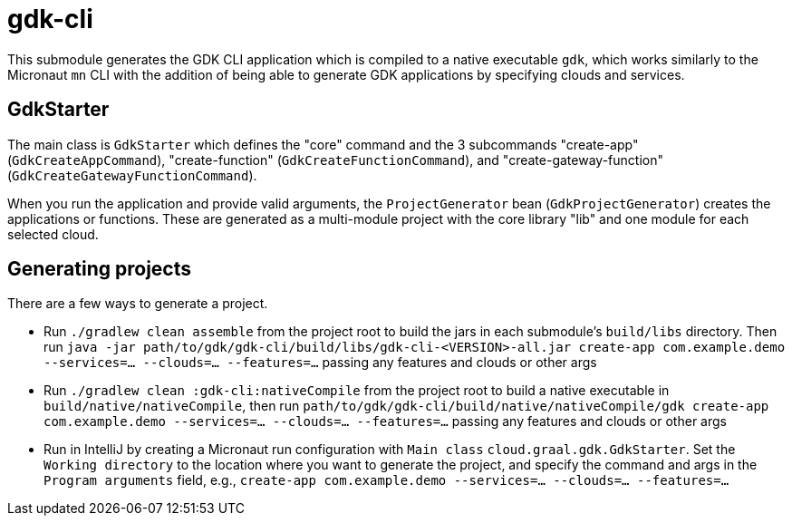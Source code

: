 = gdk-cli

This submodule generates the GDK CLI application which is compiled to a native executable `gdk`, which works similarly to the Micronaut `mn` CLI with the addition of being able to generate GDK applications by specifying clouds and services.

== GdkStarter

The main class is `GdkStarter` which defines the "core" command and the 3 subcommands "create-app" (`GdkCreateAppCommand`), "create-function" (`GdkCreateFunctionCommand`), and "create-gateway-function" (`GdkCreateGatewayFunctionCommand`).

When you run the application and provide valid arguments, the `ProjectGenerator` bean (`GdkProjectGenerator`) creates the applications or functions. These are generated as a multi-module project with the core library "lib" and one module for each selected cloud.

== Generating projects

There are a few ways to generate a project.

* Run `./gradlew clean assemble` from the project root to build the jars in each submodule's `build/libs` directory. Then run `java -jar path/to/gdk/gdk-cli/build/libs/gdk-cli-<VERSION>-all.jar create-app com.example.demo --services=... --clouds=... --features=...` passing any features and clouds or other args

* Run `./gradlew clean :gdk-cli:nativeCompile` from the project root to build a native executable in `build/native/nativeCompile`, then run `path/to/gdk/gdk-cli/build/native/nativeCompile/gdk create-app com.example.demo --services=... --clouds=... --features=...` passing any features and clouds or other args

* Run in IntelliJ by creating a Micronaut run configuration with `Main class` `cloud.graal.gdk.GdkStarter`. Set the `Working directory` to the location where you want to generate the project, and specify the command and args in the `Program arguments` field, e.g., `create-app com.example.demo --services=... --clouds=... --features=...`
